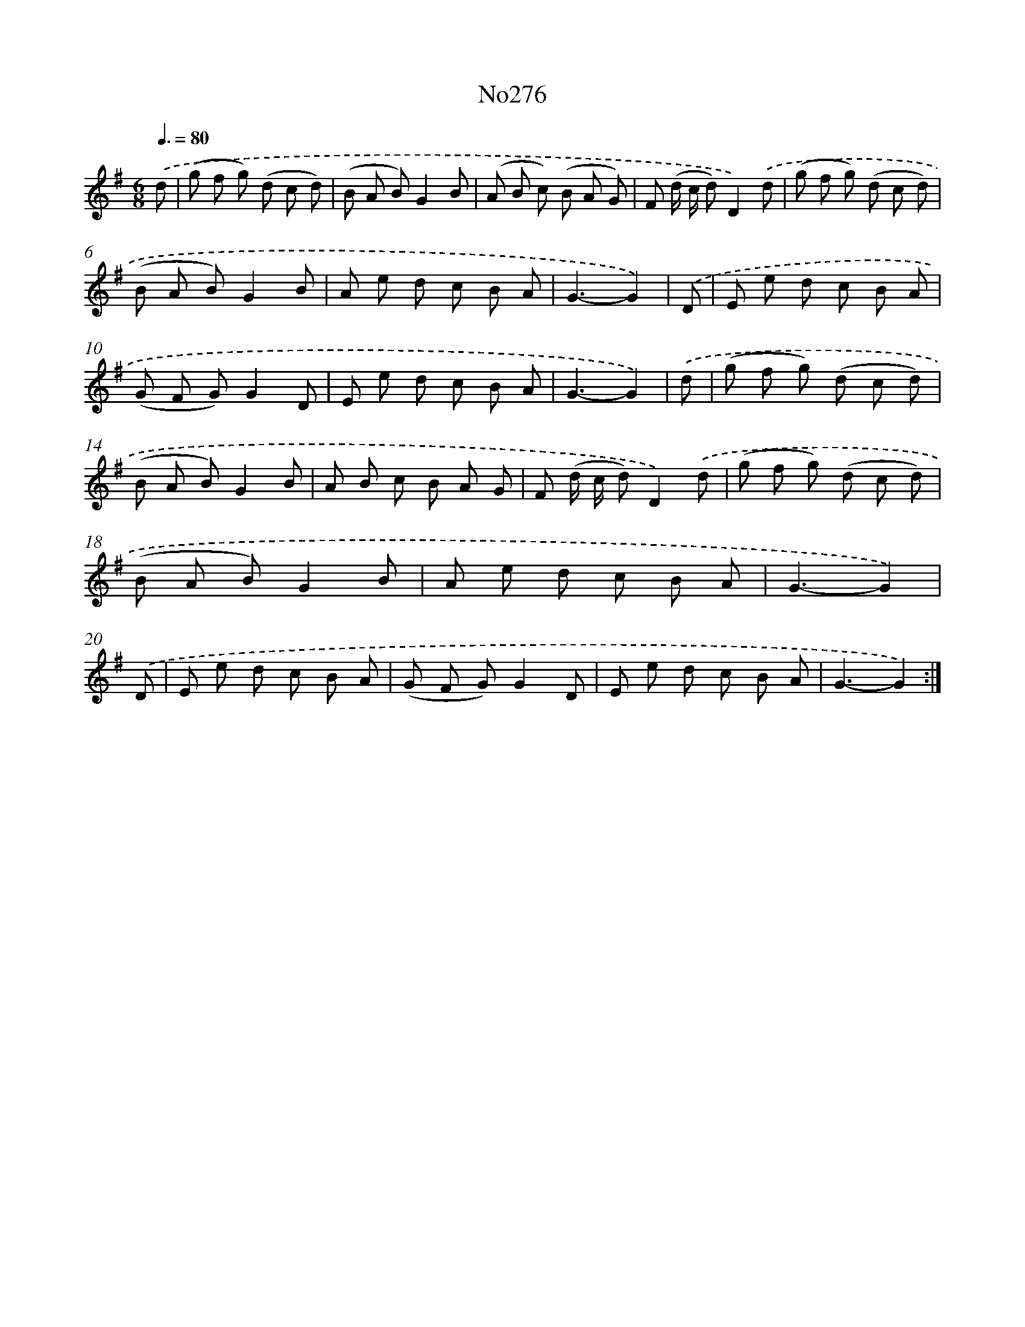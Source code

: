 X: 12330
T: No276
%%abc-version 2.0
%%abcx-abcm2ps-target-version 5.9.1 (29 Sep 2008)
%%abc-creator hum2abc beta
%%abcx-conversion-date 2018/11/01 14:37:23
%%humdrum-veritas 4182490840
%%humdrum-veritas-data 3813446799
%%continueall 1
%%barnumbers 0
L: 1/8
M: 6/8
Q: 3/8=80
K: G clef=treble
.('d [I:setbarnb 1]|
(g f g) (d c d) |
(B A B)G2B |
(A B c) (B A G) |
F (d/ c/ d)D2).('d |
(g f g) (d c d) |
(B A B)G2B |
A e d c B A |
G3-G2) |
.('D [I:setbarnb 9]|
E e d c B A |
(G F G)G2D |
E e d c B A |
G3-G2) |
.('d [I:setbarnb 13]|
(g f g) (d c d) |
(B A B)G2B |
A B c B A G |
F (d/ c/ d)D2).('d |
(g f g) (d c d) |
(B A B)G2B |
A e d c B A |
G3-G2) |
.('D [I:setbarnb 21]|
E e d c B A |
(G F G)G2D |
E e d c B A |
G3-G2) :|]
